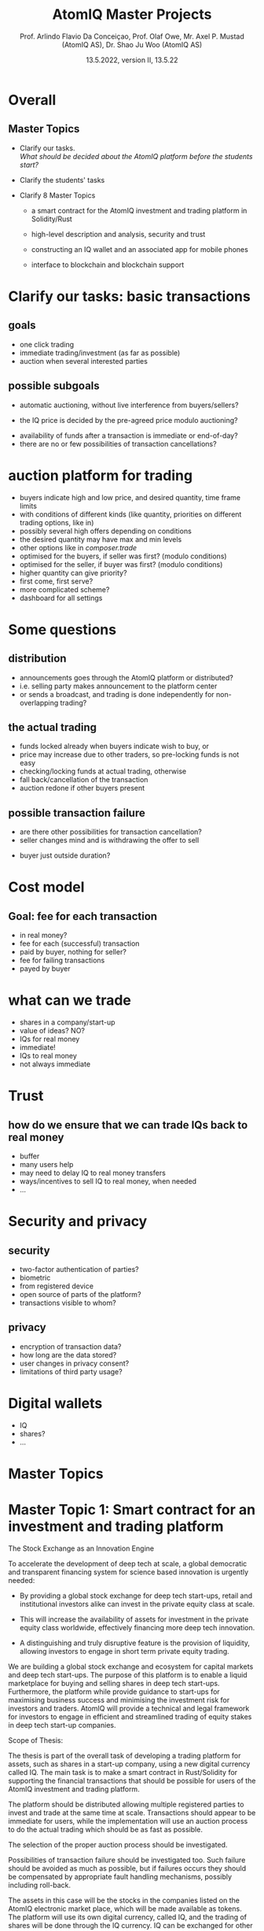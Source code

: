 
#+TITLE: AtomIQ Master Projects
#+AUTHOR: Prof. Arlindo Flavio Da Conceiçao, Prof. Olaf Owe, Mr. Axel P. Mustad (AtomIQ AS), Dr. Shao Ju Woo (AtomIQ AS)
#+EMAIL: oweolaf@gmail.com
#+DATE:  13.5.2022, version II, 13.5.22
#+DESCRIPTION:  UiO, AtomIQ meeting 
#+SUBAUTHOR: Notes
#+BEAMER_THEME: Rochester [height=20pt]
# (setq org-image-actual-width nil)
# #  \usepackage{geometry} 
#+OPTIONS: toc:nil
#+OPTIONS: H:2 toc:nil num:0
# @:t ::t title:nil * This is the first structural section
#
* Overall

** Master Topics

- Clarify our tasks. \\
  /What should be decided about the AtomIQ platform before the students start?/
- Clarify the students' tasks

- Clarify 8 Master Topics

 - a smart contract for the AtomIQ investment and trading platform in Solidity/Rust

 - high-level description and analysis, security and trust

 - constructing an IQ wallet and an associated app for mobile phones
  
 - interface to blockchain and blockchain support

* Clarify our tasks: basic transactions
** goals
- one click trading 
- immediate trading/investment (as far as possible)
- auction when several interested parties
** possible subgoals
- automatic auctioning, without live interference from buyers/sellers? 
#  - a transaction  is immediate (as far as possible)
 - the  IQ price is decided by the pre-agreed price modulo auctioning?
# - confirmation of a transaction is immediate?
 - availability of funds after a transaction is immediate or end-of-day?
 - there are no or few possibilities of transaction cancellations?
** COMMENT functionality
-  what kind of transactions 
 - two-phase commit for trading?
  1. a party/the platform \\ announces an asset for sale with a given price and duration 
  2. one or more parties commit to buy for the given price within the time duration
  3. the seller selects one buyer (the "first"), and announces this fact to all committed buyers
* auction platform for trading
 -  buyers indicate high  and low price, and desired quantity, time frame limits
 - with conditions of different kinds (like quantity, priorities on different trading options, like in)
 - possibly several high offers depending on conditions
 - the desired quantity may have max and  min levels
 - other options like in /composer.trade/
 - optimised for the buyers, if seller was first? (modulo conditions)
 - optimised for the seller, if buyer  was first? (modulo conditions)
 - higher quantity can give priority?
 - first come, first serve?
 - more complicated scheme?
 - dashboard for all settings

* Some questions
** distribution 
 - announcements goes through the AtomIQ platform or distributed?
 - i.e. selling party makes announcement to the platform center
 - or sends a broadcast, and trading is done independently for non-overlapping trading?
** the actual trading
 - funds locked already when buyers indicate wish to buy, or
 - price may increase due to other traders, so pre-locking funds is not easy
 - checking/locking funds at actual trading, otherwise
 - fall back/cancellation of the transaction
 - auction redone if other buyers present
** possible transaction failure   
 - are there other possibilities for transaction cancellation?
 - seller changes mind and is withdrawing the offer to sell
# - what about a buyer in step 2 almost at the same time
 - buyer just outside duration?
   
# (or decided by step 2)
** COMMENT who wins
- first buyer as seen by seller wins? or
# - first buyer as seen by the platform wins? 
- step 3 done by the platform center

* Cost model
** Goal: fee for each transaction
 - in real money?
 - fee for each (successful) transaction 
 - paid by buyer, nothing for seller?
 - fee for failing transactions
 - payed by buyer
* what can we trade
 - shares in a company/start-up
 - value of ideas? NO?
 - IQs for real money
 - immediate!
 - IQs to real money
 - not always immediate

* Trust
** how do we ensure that we can trade IQs back to real money
 - buffer
 - many users help
 - may need to delay IQ to real money transfers
 - ways/incentives to sell IQ to real money, when needed
 - ...

* Security and privacy
** security
 - two-factor authentication of parties?
 - biometric
 - from registered device
 - open source of parts of the platform?
 - transactions visible to whom?
** privacy
 - encryption of transaction data?
 - how long are the data stored?
 - user changes in privacy consent?
 - limitations of third party usage?
 
* Digital wallets
 - IQ
 - shares?
 - ...

* COMMENT xx

We would need to give the student an interface of the platform describing the functionalities we want. So that means we would need to know all these functionalities and give a high-level specification of them.

# Tokenisation



* Master Topics

  
* Master Topic 1: Smart contract for an investment and trading platform


The Stock Exchange as an Innovation Engine

To accelerate the development of deep tech at scale, a global
democratic and transparent financing system for science based
innovation is urgently needed:

 - By providing a global stock exchange for deep tech start-ups,
   retail and institutional investors alike can invest in the private
   equity class at scale.

 - This will increase the availability of assets for investment in the
   private equity class worldwide, effectively financing more deep
   tech innovation.

 - A distinguishing and truly disruptive feature is the provision of
   liquidity, allowing investors to engage in short term private
   equity trading.

We are building a global stock exchange and ecosystem for capital
markets and deep tech start-ups. The purpose of this platform is to
enable a liquid marketplace for buying and selling shares in deep tech
start-ups. Furthermore, the platform while provide guidance to
start-ups for maximising business success and minimising the
investment risk for investors and traders. AtomIQ will provide a
technical and legal framework for investors to engage in efficient and
streamlined trading of equity stakes in deep tech start-up companies.


Scope of Thesis:

The thesis is part of the overall task of developing a trading platform
for assets, such as shares in a start-up company, using a new digital
currency called IQ.  The main task is to make a smart contract in
Rust/Solidity for supporting the financial transactions that should be
possible for users of the AtomIQ investment and trading platform.

The platform should be distributed allowing multiple registered parties
to invest and trade at the same time at scale. Transactions should appear to
be immediate for users, while the implementation will use an auction
process to do the actual trading which should be as fast as possible.

The selection of the proper auction process should be investigated.

Possibilities of transaction failure should be investigated too. Such
failure should be avoided as much as possible, but if failures occurs they
should be compensated by appropriate fault handling mechanisms,
possibly including roll-back.

The assets in this case will be the stocks in the companies listed on the AtomIQ
electronic market place, which will be made available as tokens.
The platform will use its own digital currency, called IQ,
and the trading of shares will be done through the IQ currency.
IQ can be exchanged for other kinds of token like e.g., BTC, ETH,
stablecoins, and also for real currencies.

A user may have an electronic wallet, either an AtomIQ wallet with IQs
or another kind of digital wallet
which can convert into a real currency (like USD or Euro).
# Compatible with the AtomIQ platform.


/Supervisors:/ Prof. Arlindo Flavio Da Conceiçao, Prof. Olaf Owe, Mr. Axel P. Mustad (AtomIQ AS), Dr. Shao Ju Woo (AtomIQ AS)


* Master Topic 2: Integrated tokenisation engine


The Stock Exchange as an Innovation Engine

To accelerate the development of deep tech at scale, a global democratic and transparent financing system for science based innovation is urgently needed:

 - By providing a global stock exchange for deep tech start-ups, retail and institutional investors alike can invest in the private equity class at scale. 

 - This will increase the availability of assets for investment in the private equity class worldwide, effectively financing more deep tech innovation.

 - A distinguishing and truly disruptive feature is the provision of liquidity, allowing investors to engage in short term private equity trading.

We are building a global stock exchange and ecosystem for capital markets and deep tech start-ups. The purpose of this platform is to enable a liquid marketplace for buying and selling shares in deep tech start-ups. Furthermore, the platform while provide guidance to start-ups for maximising business success and minimising the investment risk for investors and traders. AtomIQ will provide a technical and legal framework for investors to engage in efficient and streamlined trading of equity stakes in deep tech start-up companies.


Scope of Thesis:

The major work connected to developing the tokenisation engine is connected to business process. The actual code is simple, so this is more about defining what are the business models involved, what are the transaction fees, and how are they calculated.

# Would this be a separate Master thesis?


/Supervisors:/ Prof. Arlindo Flavio Da Conceiçao, Prof. Olaf Owe, Mr. Axel P. Mustad (AtomIQ AS), Dr. Shao Ju Woo (AtomIQ AS)


* Master Topic 3: Modeling and analysis of trust, safety, security and privacy


The Stock Exchange as an Innovation Engine

To accelerate the development of deep tech at scale, a global democratic and transparent financing system for science based innovation is urgently needed:

 - By providing a global stock exchange for deep tech start-ups, retail and institutional investors alike can invest in the private equity class at scale. 

 - This will increase the availability of assets for investment in the private equity class worldwide, effectively financing more deep tech innovation.

 - A distinguishing and truly disruptive feature is the provision of liquidity, allowing investors to engage in short term private equity trading.

We are building a global stock exchange and ecosystem for capital markets and deep tech start-ups. The purpose of this platform is to enable a liquid marketplace for buying and selling shares in deep tech start-ups. Furthermore, the platform while provide guidance to start-ups for maximising business success and minimising the investment risk for investors and traders. AtomIQ will provide a technical and legal framework for investors to engage in efficient and streamlined trading of equity stakes in deep tech start-up companies.


Scope of Thesis:

This thesis should make a high-level description of the proposed investment and 
trading platform, and analyse security and trust issues, as detailed
below. Finally it should suggest changes to the investment and trading platform based
on the results of the analysis.


 - High-level description and analysis of the investment and trading platform
 - Prototyping
 - Simulation
 - Analysis of violations and attacks
 - Analysis of security issues, and vulnerabilities
 - Encryption
 - Analysis of privacy 
 - Handling of retention and user changes in privacy consent?
 - Restriction on third party usage
 - Analysis of trust


/Supervisors:/ Prof. Arlindo Flavio Da Conceiçao, Prof. Olaf Owe, Mr. Axel P. Mustad (AtomIQ AS), Dr. Shao Ju Woo (AtomIQ AS)

      
* Master Topic 4: Constructing an IQ Wallet and an associated app


The Stock Exchange as an Innovation Engine

To accelerate the development of deep tech at scale, a global democratic and transparent financing system for science based innovation is urgently needed:

 - By providing a global stock exchange for deep tech start-ups, retail and institutional investors alike can invest in the private equity class at scale. 

 - This will increase the availability of assets for investment in the private equity class worldwide, effectively financing more deep tech innovation.

 - A distinguishing and truly disruptive feature is the provision of liquidity, allowing investors to engage in short term private equity trading.

We are building a global stock exchange and ecosystem for capital markets and deep tech start-ups. The purpose of this platform is to enable a liquid marketplace for buying and selling shares in deep tech start-ups. Furthermore, the platform while provide guidance to start-ups for maximising business success and minimising the investment risk for investors and traders. AtomIQ will provide a technical and legal framework for investors to engage in efficient and streamlined trading of equity stakes in deep tech start-up companies.


Scope of Thesis:

To construct an IQ wallet to allow ERC20 and ERC721 operations. The Wallet 
will contain IQ digital currency and integrate with browsers and AtomIQ App.

The Wallet must implement authentication and identity confirmation. The requirements 
must observe security aspects and regulatory compliance.


/Supervisors:/ Prof. Arlindo Flavio Da Conceiçao, Prof. Olaf Owe, Mr. Axel P. Mustad (AtomIQ AS), Dr. Shao Ju Woo (AtomIQ AS)

 
* Master Topic 5: Interface between blockchain and AtomIQ (Oracle)


The Stock Exchange as an Innovation Engine

To accelerate the development of deep tech at scale, a global democratic and transparent financing system for science based innovation is urgently needed:

 - By providing a global stock exchange for deep tech start-ups, retail and institutional investors alike can invest in the private equity class at scale. 

 - This will increase the availability of assets for investment in the private equity class worldwide, effectively financing more deep tech innovation.

 - A distinguishing and truly disruptive feature is the provision of liquidity, allowing investors to engage in short term private equity trading.

We are building a global stock exchange and ecosystem for capital markets and deep tech start-ups. The purpose of this platform is to enable a liquid marketplace for buying and selling shares in deep tech start-ups. Furthermore, the platform while provide guidance to start-ups for maximising business success and minimising the investment risk for investors and traders. AtomIQ will provide a technical and legal framework for investors to engage in efficient and streamlined trading of equity stakes in deep tech start-up companies.


Scope of Thesis:

To develop smart contracts to allow tamper-proof communication between blockchain and the
AtomIQ Intelligence Component (back-end). This thesis must involve developing and testing 
smart contracts for Chainlink or similar products, using the Solidity programming language.

The financial information update must be as fast as possible. The communication service speed 
is an essential requirement to create efficient financial services.


/Supervisors:/ Prof. Arlindo Flavio Da Conceiçao, Prof. Olaf Owe, Mr. Axel P. Mustad (AtomIQ AS), Dr. Shao Ju Woo (AtomIQ AS)
      

* Master Topic 6: Usability aspects of a platform for investment and trading in deep tech start-ups

** Usability aspects of a mobile app with a digital wallet

(1 to 2 students)


The Stock Exchange as an Innovation Engine

To accelerate the development of deep tech at scale, a global democratic and transparent financing system for science based innovation is urgently needed:

 - By providing a global stock exchange for deep tech start-ups, retail and institutional investors alike can invest in the private equity class at scale. 

 - This will increase the availability of assets for investment in the private equity class worldwide, effectively financing more deep tech innovation.

 - A distinguishing and truly disruptive feature is the provision of liquidity, allowing investors to engage in short term private equity trading.

We are building a global stock exchange and ecosystem for capital markets and deep tech start-ups. The purpose of this platform is to enable a liquid marketplace for buying and selling shares in deep tech start-ups. Furthermore, the platform while provide guidance to start-ups for maximising business success and minimising the investment risk for investors and traders. AtomIQ will provide a technical and legal framework for investors to engage in efficient and streamlined trading of equity stakes in deep tech start-up companies.


Scope of Thesis:

   The purpose of this thesis is to design a user friendly interface
   of a mobile app for the electronic investment and trading platform.
   It is essential that the design of the app is intuitive, very simple and easy to use
   and that the relevant information is easily available.
   An example of a similar and successful app: /Robinhood/ (https://robinhood.com/us/en/)
   which is known for pioneering commission-free trades of stocks, exchange-traded funds and cryptocurrencies via a mobile app.

   
   The proposed interface needs to support all these services in a user friendly manner.
   This requires experimentation with users through interviews and surveys, while developing prototypes

   Simulation and game theory can be used to give realistic testing of the platform and its services.


/Supervisors:/ Prof. Arlindo Flavio Da Conceiçao, Prof. Olaf Owe, Mr. Axel P. Mustad (AtomIQ AS), Dr. Shao Ju Woo (AtomIQ AS)

         
* Master Topic 7: Usability aspects of a platform for investment and trading in deep tech start-ups

** Usability aspects of a web interface for the AtomIQ platform.

(1 to 2 students)


The Stock Exchange as an Innovation Engine

To accelerate the development of deep tech at scale, a global democratic and transparent financing system for science based innovation is urgently needed:

 - By providing a global stock exchange for deep tech start-ups, retail and institutional investors alike can invest in the private equity class at scale. 

 - This will increase the availability of assets for investment in the private equity class worldwide, effectively financing more deep tech innovation.

 - A distinguishing and truly disruptive feature is the provision of liquidity, allowing investors to engage in short term private equity trading.

We are building a global stock exchange and ecosystem for capital markets and deep tech start-ups. The purpose of this platform is to enable a liquid marketplace for buying and selling shares in deep tech start-ups. Furthermore, the platform while provide guidance to start-ups for maximising business success and minimising the investment risk for investors and traders. AtomIQ will provide a technical and legal framework for investors to engage in efficient and streamlined trading of equity stakes in deep tech start-up companies.


Scope of Thesis:
   
   This topic is about investigating a suitable interface for the AtomIQ platform
   The platform will have functionality covering a wide range of services, including

   - investment
   - trading
   - clearing
   - settlement 
   - market signals (trends, alerts)
   - market analysis (query, search)
   - stock screening
   - portfolio management
   - portfolio analysis (risk management, portfolio diversification, optimisation)
     
   The service should be integrated in a kind of dashboard with visualisation of the
   different services and relevant real-time information.

   The proposed interface needs to support all these services in an intuitive and user-friendly manner.
   This requires experimentation with users through interviews and surveys, while developing prototypes.

   Simulation and game theory can be used to give realistic testing of the platform and its services.


/Supervisors:/ Prof. Arlindo Flavio Da Conceiçao, Prof. Olaf Owe, Mr. Axel P. Mustad (AtomIQ AS), Dr. Shao Ju Woo (AtomIQ AS)

      
* Master Topic 8: Tokenomics

** Modelling of the economic theory underpinning the tokenisation of shares in deep tech start-up companies on the platform.


The Stock Exchange as an Innovation Engine

To accelerate the development of deep tech at scale, a global democratic and transparent financing system for science based innovation is urgently needed:

 - By providing a global stock exchange for deep tech start-ups, retail and institutional investors alike can invest in the private equity class at scale. 

 - This will increase the availability of assets for investment in the private equity class worldwide, effectively financing more deep tech innovation.

 - A distinguishing and truly disruptive feature is the provision of liquidity, allowing investors to engage in short term private equity trading.

We are building a global stock exchange and ecosystem for capital markets and deep tech start-ups. The purpose of this platform is to enable a liquid marketplace for buying and selling shares in deep tech start-ups. Furthermore, the platform while provide guidance to start-ups for maximising business success and minimising the investment risk for investors and traders. AtomIQ will provide a technical and legal framework for investors to engage in efficient and streamlined trading of equity stakes in deep tech start-up companies.


Scope of Thesis:

Here goes the description of the problem: XXXX

   
/Supervisors:/ Prof. Arlindo Flavio Da Conceiçao, Prof. Olaf Owe, Mr. Axel P. Mustad (Atomiq AS), Dr. Shao Ju Woo (Atomiq AS)



*  Something to think about
  
     Ontology-based search application

     For us: Value of IQ is given by the overall value of all shares on the AtomIQ platform. This means IQ has collateral in all stocks in all start-ups listed on AtomIQ. 

     Buying through Exchange-Traded Funds (for example a 'Quantum ETF') or though a fine-grained selection of companies.

     What affects the IQ value ?

     What about the real money: Keep a liquidity buffer through bank accounts in
     digital stable currencies (USDC) -- or fiat currency.
     main real currencies.

     Circle is the issuer of USDC (a US company)

     Should we let another company do the exchange of IQ for other kinds of token like e.g., BTC, ETH, stablecoins, and also for real currencies? (Binance, Coinbase, other).

     Wallet - credit card - exchange to IQ - exchange to shares

     Soros - collapsed the B. pound
     
     Betting against IQ -> problems

     Improve transparency
